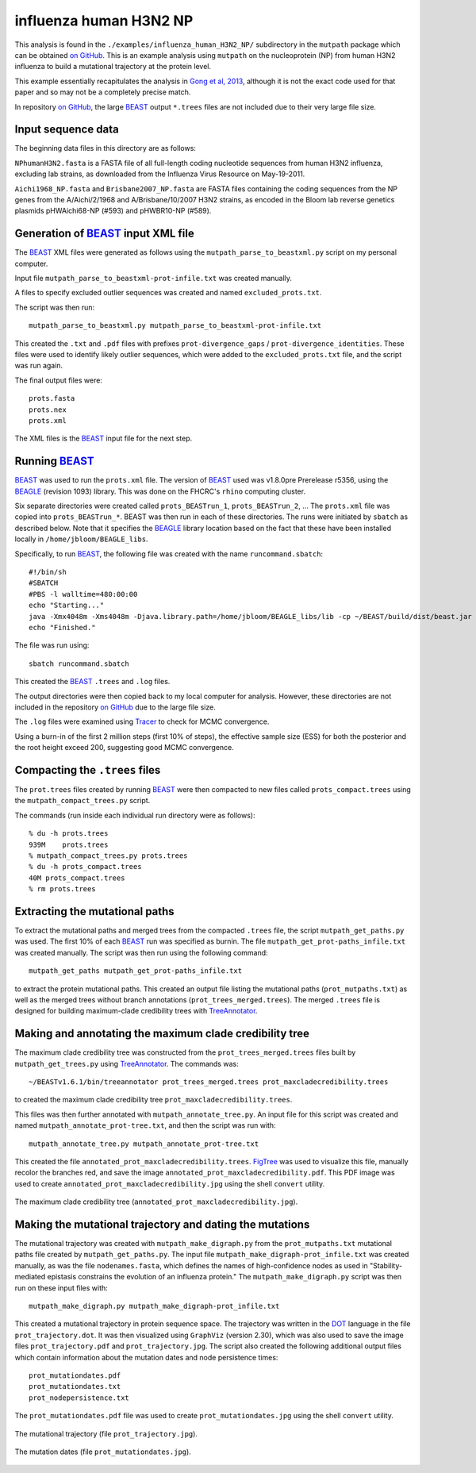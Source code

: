 =============================================================
influenza human H3N2 NP
=============================================================

This analysis is found in the ``./examples/influenza_human_H3N2_NP/`` subdirectory in the ``mutpath`` package which can be obtained `on GitHub`_. This is an example analysis using ``mutpath`` on the nucleoprotein (NP) from human H3N2 influenza to build a mutational trajectory at the protein level.

This example essentially recapitulates the analysis in `Gong et al, 2013`_, although it is not the exact code used for that paper and so may not be a completely precise match.

In repository `on GitHub`_, the large `BEAST`_ output ``*.trees`` files are not included due to their very large file size.

Input sequence data
---------------------
The beginning data files in this directory are as follows:

``NPhumanH3N2.fasta`` is a FASTA file of all full-length coding nucleotide sequences from human H3N2 influenza, excluding lab strains, as downloaded from the Influenza Virus Resource on May-19-2011.

``Aichi1968_NP.fasta`` and ``Brisbane2007_NP.fasta`` are FASTA files containing the coding sequences from the NP genes from the A/Aichi/2/1968 and A/Brisbane/10/2007 H3N2 strains, as encoded in the Bloom lab reverse genetics plasmids pHWAichi68-NP (#593) and pHWBR10-NP (#589).


Generation of `BEAST`_ input XML file
----------------------------------------
The `BEAST`_ XML files were generated as follows using the ``mutpath_parse_to_beastxml.py`` script on my personal computer.

Input file ``mutpath_parse_to_beastxml-prot-infile.txt`` was created manually.

A files to specify excluded outlier sequences was created and named ``excluded_prots.txt``.

The script was then run::

    mutpath_parse_to_beastxml.py mutpath_parse_to_beastxml-prot-infile.txt

This created the ``.txt`` and ``.pdf`` files with prefixes ``prot-divergence_gaps`` / ``prot-divergence_identities``. These files were used to identify likely outlier sequences, which were added to the ``excluded_prots.txt`` file, and the script was run again.

The final output files were::

    prots.fasta
    prots.nex
    prots.xml

The XML files is the `BEAST`_ input file for the next step.


Running `BEAST`_
------------------
`BEAST`_ was used to run the ``prots.xml`` file. The version of `BEAST`_ used was v1.8.0pre Prerelease r5356, using the `BEAGLE`_ (revision 1093) library. This was done on the FHCRC's ``rhino`` computing cluster.

Six separate directories were created called ``prots_BEASTrun_1``, ``prots_BEASTrun_2``, ... The ``prots.xml`` file was copied into ``prots_BEASTrun_*``.
BEAST was then run in each of these directories. The runs were initiated by ``sbatch`` as described below. Note that it specifies the `BEAGLE`_ library location based on the fact that these have been installed locally in ``/home/jbloom/BEAGLE_libs``.

Specifically, to run `BEAST`_, the following file was created with the name ``runcommand.sbatch``::

    #!/bin/sh
    #SBATCH
    #PBS -l walltime=480:00:00
    echo "Starting..."
    java -Xmx4048m -Xms4048m -Djava.library.path=/home/jbloom/BEAGLE_libs/lib -cp ~/BEAST/build/dist/beast.jar dr.app.beast.BeastMain -beagle prots.xml > screenlog.txt
    echo "Finished."

The file was run using::

    sbatch runcommand.sbatch

This created the `BEAST`_ ``.trees`` and ``.log`` files.

The output directories were then copied back to my local computer for analysis. However, these directories are not included in the repository `on GitHub`_ due to the large file size.

The ``.log`` files were examined using `Tracer`_ to check for MCMC convergence. 

Using a burn-in of the first 2 million steps (first 10% of steps), the effective sample size (ESS) for both the posterior and the root height exceed 200, suggesting good MCMC convergence.


Compacting the ``.trees`` files
--------------------------------
The ``prot.trees`` files created by running `BEAST`_ were then compacted to new files called ``prots_compact.trees`` using the ``mutpath_compact_trees.py`` script.

The commands (run inside each individual run directory were as follows)::

    % du -h prots.trees
    939M    prots.trees
    % mutpath_compact_trees.py prots.trees
    % du -h prots_compact.trees
    40M prots_compact.trees
    % rm prots.trees


Extracting the mutational paths
----------------------------------
To extract the mutational paths and merged trees from the compacted ``.trees`` file, the script ``mutpath_get_paths.py`` was used. The first 10% of each `BEAST`_ run was specified as burnin. The file ``mutpath_get_prot-paths_infile.txt`` was created manually.
The script was then run using the following command::

    mutpath_get_paths mutpath_get_prot-paths_infile.txt

to extract the protein mutational paths. This created an output file listing the mutational paths (``prot_mutpaths.txt``) as well as the merged trees without branch annotations (``prot_trees_merged.trees``). The merged ``.trees`` file is designed for building maximum-clade credibility trees with `TreeAnnotator`_.


Making and annotating the maximum clade credibility tree
------------------------------------------------------------
The maximum clade credibility tree was constructed from the ``prot_trees_merged.trees`` files built by ``mutpath_get_trees.py`` using `TreeAnnotator`_. The commands was::

    ~/BEASTv1.6.1/bin/treeannotator prot_trees_merged.trees prot_maxcladecredibility.trees

to created the maximum clade credibility tree ``prot_maxcladecredibility.trees``.

This files was then further annotated with ``mutpath_annotate_tree.py``. An input file for this script was created and named ``mutpath_annotate_prot-tree.txt``, and then the script was run with::

    mutpath_annotate_tree.py mutpath_annotate_prot-tree.txt

This created the file ``annotated_prot_maxcladecredibility.trees``. `FigTree`_ was used to visualize this file, manually recolor the branches red, and save the image ``annotated_prot_maxcladecredibility.pdf``. This PDF image was used to create ``annotated_prot_maxcladecredibility.jpg`` using the shell ``convert`` utility.

.. figure:: ../examples/influenza_human_H3N2_NP/annotated_prot_maxcladecredibility.jpg
   :width: 65 %
   :align: center
   :alt: maximum clade credibility tree

   The maximum clade credibility tree (``annotated_prot_maxcladecredibility.jpg``).


Making the mutational trajectory and dating the mutations
------------------------------------------------------------
The mutational trajectory was created with ``mutpath_make_digraph.py`` from the ``prot_mutpaths.txt`` mutational paths file created by ``mutpath_get_paths.py``. The input file ``mutpath_make_digraph-prot_infile.txt`` was created manually, as was the file ``nodenames.fasta``, which defines the names of high-confidence nodes as used in "Stability-mediated epistasis constrains the evolution of an influenza protein." The ``mutpath_make_digraph.py`` script was then run on these input files with::

    mutpath_make_digraph.py mutpath_make_digraph-prot_infile.txt

This created a mutational trajectory in protein sequence space.
The trajectory was written in the `DOT`_ language in the file ``prot_trajectory.dot``.
It was then visualized using ``GraphViz`` (version 2.30), which was also used to save the image files ``prot_trajectory.pdf`` and ``prot_trajectory.jpg``. The script also created the following additional output files which contain information about the mutation dates and node persistence times::

    prot_mutationdates.pdf
    prot_mutationdates.txt
    prot_nodepersistence.txt

The ``prot_mutationdates.pdf`` file was used to create ``prot_mutationdates.jpg`` using the shell ``convert`` utility.

.. figure:: ../examples/influenza_human_H3N2_NP/prot_trajectory.jpg
   :width: 50 %
   :align: center
   :alt: the mutational trajectory

   The mutational trajectory (file ``prot_trajectory.jpg``).

.. figure:: ../examples/influenza_human_H3N2_NP/prot_mutationdates.jpg
   :width: 40 %
   :align: center
   :alt: the mutation dates

   The mutation dates (file ``prot_mutationdates.jpg``).



.. _`BEAGLE`: http://beast.bio.ed.ac.uk/BEAGLE
.. _`BEAST`: http://beast.bio.ed.ac.uk/Main_Page
.. _`Tracer`: http://beast.bio.ed.ac.uk/Main_Page
.. _`TreeAnnotator` : http://beast.bio.ed.ac.uk/TreeAnnotator
.. _`FigTree` : http://tree.bio.ed.ac.uk/software/figtree/
.. _`on GitHub`: https://github.com/jbloom/mutpath
.. _`Jesse Bloom`: http://labs.fhcrc.org/bloom/
.. _`GraphViz`: http://www.graphviz.org/
.. _`DOT` : http://www.graphviz.org/doc/info/lang.html
.. _`Gong et al, 2013`: http://elife.elifesciences.org/content/2/e00631
